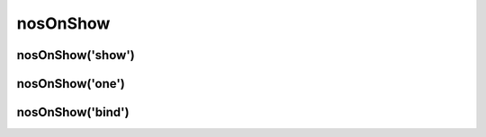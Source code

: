 nosOnShow
#########

.. js:function:: $container.nosOnShow([method [, options [, ... ]]])

	Special API which delays the rendering of UI elements when they are visible.
	A lot of UI elements don’t initialise correctly when they are hidden (they can’t calculate sizes properly).

	This is a :term:`function with sub-functions`.

	:param mixed method: The sub-function name, ``show`` (default), ``one``  or ``bind``. If omit, this is the first parameter of the default sub-function :js:func:`nosOnShow.show()`.
	:param mixed options: Parameters of the sub-function.

nosOnShow('show')
*****************

.. js:function:: nosOnShow.show()

	Trigger all functions bounded with :js:func:`nosOnShow.bind` by children elements of the DOM element in jQuery container.

	.. warning::

		You have to show element before call this function.

	.. code-block:: js

		$(domContext).show().nosOnShow();

		// Or
		$(domContext).show().nosOnShow('show');


nosOnShow('one')
****************

.. js:function:: nosOnShow.one(callback)

	Bind a function which will be called just at the first display.

	:param function callback: A callback function.

	.. code-block:: js

		$(element).nosOnShow('one', function() {
			$(this).widget();
		});


nosOnShow('bind')
*****************

.. js:function:: nosOnShow.bind(callback)

	Bind a function which will be called each time that the element toggle visible.

	:param function callback: A callback function.

	.. code-block:: js

		$(element).nosOnShow('bind', function() {
			$(this).widgetRefresh(); // widgetRefresh don't exist, it's an example.
		});

